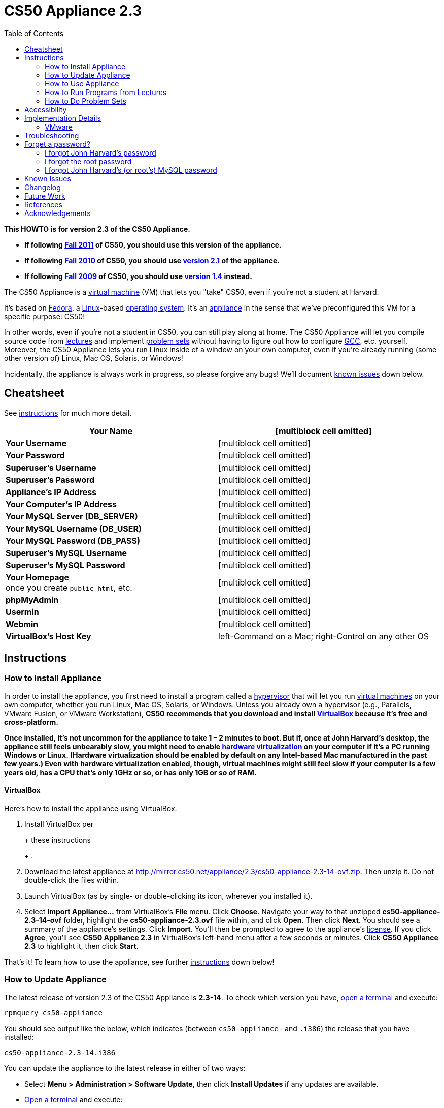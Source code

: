 = CS50 Appliance 2.3
:toc: left

*This HOWTO is for version 2.3 of the CS50 Appliance.*

* *If following https://www.cs50.net/[Fall 2011] of CS50, you should use
this version of the appliance.*
* *If following http://cs50.tv/2010/fall/[Fall 2010] of CS50, you should
use link:../2.1[version 2.1] of the appliance.*
* *If following http://cs50.tv/2009/fall/[Fall 2009] of CS50, you should
use link:../1.4[version 1.4] instead.*

The CS50 Appliance is a
http://en.wikipedia.org/wiki/Virtual_machine[virtual machine] (VM) that
lets you "take" CS50, even if you're not a student at Harvard.

It's based on
http://en.wikipedia.org/wiki/Fedora_(operating_system)[Fedora], a
http://en.wikipedia.org/wiki/Linux[Linux]-based
http://en.wikipedia.org/wiki/Operating_system[operating system]. It's an
http://en.wikipedia.org/wiki/Computer_appliance[appliance] in the sense
that we've preconfigured this VM for a specific purpose: CS50!

In other words, even if you're not a student in CS50, you can still play
along at home. The CS50 Appliance will let you compile source code from
https://www.cs50.net/lectures/[lectures] and implement
https://www.cs50.net/psets/[problem sets] without having to figure out
how to configure
http://en.wikipedia.org/wiki/GNU_Compiler_Collection[GCC], etc.
yourself. Moreover, the CS50 Appliance lets you run Linux inside of a
window on your own computer, even if you're already running (some other
version of) Linux, Mac OS, Solaris, or Windows!

Incidentally, the appliance is always work in progress, so please
forgive any bugs! We'll document link:#_known_issues[known issues] down
below.


== Cheatsheet

See link:#_instructions[instructions] for much more detail.

[cols=",",]
|=======================================================================
|*Your Name* |[multiblock cell omitted]

|*Your Username* |[multiblock cell omitted]

|*Your Password* |[multiblock cell omitted]

|*Superuser's Username* |[multiblock cell omitted]

|*Superuser's Password* |[multiblock cell omitted]

|*Appliance's IP Address* |[multiblock cell omitted]

|*Your Computer's IP Address* |[multiblock cell omitted]

|*Your MySQL Server (DB_SERVER)* |[multiblock cell omitted]

|*Your MySQL Username (DB_USER)* |[multiblock cell omitted]

|*Your MySQL Password (DB_PASS)* |[multiblock cell omitted]

|*Superuser's MySQL Username* |[multiblock cell omitted]

|*Superuser's MySQL Password* |[multiblock cell omitted]

|*Your Homepage* +
once you create `public_html`, etc. |[multiblock cell omitted]

|*phpMyAdmin* |[multiblock cell omitted]

|*Usermin* |[multiblock cell omitted]

|*Webmin* |[multiblock cell omitted]

|*VirtualBox's Host Key* |left-Command on a Mac; right-Control on any
other OS
|=======================================================================


== Instructions


=== How to Install Appliance

In order to install the appliance, you first need to install a program
called a http://en.wikipedia.org/wiki/Hypervisor[hypervisor] that will
let you run http://en.wikipedia.org/wiki/Virtual_machine[virtual
machines] on your own computer, whether you run Linux, Mac OS, Solaris,
or Windows. Unless you already own a hypervisor (e.g., Parallels, VMware
Fusion, or VMware Workstation), *CS50 recommends that you download and
install link:#_virtualbox[VirtualBox] because it's free and
cross-platform.*

*Once installed, it's not uncommon for the appliance to take 1 – 2
minutes to boot. But if, once at John Harvard's desktop, the appliance
still feels unbearably slow, you might need to enable
link:../../Hardware_Virtualization[hardware virtualization] on your computer
if it's a PC running Windows or Linux. (Hardware virtualization should
be enabled by default on any Intel-based Mac manufactured in the past
few years.) Even with hardware virtualization enabled, though, virtual
machines might still feel slow if your computer is a few years old, has
a CPU that's only 1GHz or so, or has only 1GB or so of RAM.*


==== VirtualBox

Here's how to install the appliance using VirtualBox.

1.  Install VirtualBox per
+
+
these instructions
+
+
.
2.  Download the latest appliance at
http://mirror.cs50.net/appliance/2.3/cs50-appliance-2.3-14-ovf.zip. Then
unzip it. Do not double-click the files within.
3.  Launch VirtualBox (as by single- or double-clicking its icon,
wherever you installed it).
4.  Select *Import Appliance...* from VirtualBox's *File* menu. Click
*Choose*. Navigate your way to that unzipped *cs50-appliance-2.3-14-ovf*
folder, highlight the *cs50-appliance-2.3.ovf* file within, and click
*Open*. Then click *Next*. You should see a summary of the appliance's
settings. Click *Import*. You'll then be prompted to agree to the
appliance's http://creativecommons.org/licenses/by-nc-sa/3.0/[license].
If you click *Agree*, you'll see *CS50 Appliance 2.3* in VirtualBox's
left-hand menu after a few seconds or minutes. Click *CS50 Appliance
2.3* to highlight it, then click *Start*.

That's it! To learn how to use the appliance, see further
link:#_how_to_use_appliance[instructions] down below!


=== How to Update Appliance

The latest release of version 2.3 of the CS50 Appliance is *2.3-14*. To
check which version you have, link:#_how_to_open_a_terminal[open a
terminal] and execute:

`rpmquery cs50-appliance`

You should see output like the below, which indicates (between
`cs50-appliance-` and `.i386`) the release that you have installed:

`cs50-appliance-2.3-14.i386`

You can update the appliance to the latest release in either of two
ways:

* Select *Menu > Administration > Software Update*, then click *Install
Updates* if any updates are available.
* link:#_how_to_open_a_terminal[Open a terminal] and execute:
+
---------------------------------------
sudo yum clean all ; sudo yum -y update
---------------------------------------
+
Input *crimson* if prompted for a password.

Don't worry if you see

`  Updating   : cs50-appliance-2.3-14.i386`

or similar on the screen for a minute or more; it takes a while to
restart each of the appliance's services.


=== How to Use Appliance

The first thing you should see when the appliance boots up is John
Harvard's desktop. (Oh, henceforth, you are
http://en.wikipedia.org/wiki/John_Harvard_(clergyman)[John Harvard].
Your initial password is *crimson*. And here's
http://en.wikipedia.org/wiki/File:BostonTrip-91.jpg[what you look
like].) Even though you might think of Linux as having only a
http://en.wikipedia.org/wiki/Command-line_interface[command-line
interface],
http://en.wikipedia.org/wiki/Graphical_user_interface[graphical user
interfaces] do exist. We've installed
http://en.wikipedia.org/wiki/Xfce[Xfce], one of the most popular, for
you. However, we installed as few programs as possible to keep the
appliance small. You're welcome to install additional programs via *Menu
> Administration > Add/Remove Applications*.


==== How to Change Name

As much as you might not like being called John, *do not try to change
John Harvard's name or username*. Life will be simpler as John.

With that said, if you'd _really_ like to be yourself (or someone else
altogether), you're welcome to create a new account.
link:#_how_to_open_a_terminal[Open a terminal] and execute

`sudo adduser --comment "Jane Harvard" --gid students --groups wheel janeh` +
`echo crimson | sudo passwd --stdin janeh` +
`echo -e "crimson\ncrimson" | sudo smbpasswd -a -s janeh`

where `Jane Harvard` is your desired name, `crimson` is your desired
password, and `janeh` is your desired username. Be sure not to overlook
the `\n` in the second command.

If you'd also like to start logging into the appliance automatically
under your new identity (instead of John Harvard's), execute

`sudo nano /etc/gdm/custom.conf`

and change `jharvard` to your own username. Then hit *ctrl-x*, then *y*,
then *Enter* to save and quit.


==== How to Change Password

You can change your password in any of these ways:

* Select *Menu > Preferences > Password* and follow the on-screen
prompts.
* Log into Usermin at http://192.168.56.50:20000/, select *Login >
Change Password* at top-left, and follow the on-screen instructions.
* link:#_how_to_open_a_terminal[Open a terminal] and execute: +
+
------
passwd
------

With that said, allow us to suggest that you not change John Harvard's
password if your own computer is already password-protected. (Life will
be simpler with *crimson*.) The appliance has been configured in such a
way that only someone with access to your computer (e.g., you) can
access the appliance. Even though the appliance can connect to the
Internet, the Internet cannot connect to the appliance.


==== How to Change Language

*This feature may require Internet access.*

If English is not your native language, you may want to change the
appliance's default language. Some things will remain in English, but
you might find yourself more at home nonetheless. Select *Menu >
Administration > Language*, inputting your password if prompted. Select
your preferred language from the list that appears, then click *OK*. If
prompted, click *Import key*. You may need to wait for a bit as the
language is installed. Then link:#_how_to_restart_appliance[restart the
appliance] and log back in.


==== How to Change Keyboard Layout

If you have a non-U.S. (or non-standard) keyboard, you may want (or
need!) to change your keyboard's layout. Select *Menu > Administration >
Keyboard*. (To be clear, select *Administration*, not *Preferences*.)
Select your preferred keyboard, then click *OK*.


==== How to Change Time Zone

If you don't live in Cambridge, Massachusetts, USA, you may want to
change the appliance's timezone. Select *Menu > Administration > Date &
Time*. Click the *Time Zone* tab, select the nearest city in your time
zone, then click *OK*, leaving *System clock uses UTC* checked.


[[how_to_open_a_terminal]]
==== How to Open a Terminal

You can open a terminal in any of these ways:

* Select *Menu > Programming > Terminal* or *Menu > Accessories >
Terminal*. You'll find yourself in your home directory (`~`).
* Click Terminal's icon (a black square) in the appliance's bottom-left
corner. You'll find yourself in your home directory (`~`).
* Right-click anywhere on your desktop and select *Open Terminal Here*.
You'll find yourself in `~/Desktop/`.
* Select *Menu > Programming > gedit* or *Menu > Accessories > gedit*.
You'll find yourself in your home directory (`~`) in gedit's bottom
panel.

No matter the approach you take, it's in the terminal window that you'll
be able to type commands like *cd*, `gcc`, `ls`, etc.


==== How to SSH to Appliance

If you'd like to SSH to the appliance from your own computer (as with
Terminal on Mac OS or with PuTTY on Windows), you can SSH from your
computer to *192.168.56.50*, which is the appliance's static IP address.
(The appliance actually has another IP address, obtained via DHCP, but
it uses that IP to access the Internet.)

If you'd instead like to SSH _from_ the appliance _to_ your computer
(assuming your computer is running an SSH server), you can SSH from the
appliance to *192.168.56.1*, which is the static IP address that
VirtualBox has secretly assigned to your computer.

*Note that, for security's sake, you can SSH to the appliance as
`jharvard` but not as `root`.*


==== How to Release Keyboard and Mouse

Once you click inside of the appliance, it "captures" your keyboard's
keystrokes and your mouse's movements (unless you've installed
link:#_how_to_install_guest_additions[guest additions] and haven't
selected *Machine > Disable Mouse Integration*. To release your keyboard
and mouse from the appliance's clutches, hit VirtualBox's "host key": on
a Mac, VirtualBox's host key is your keyboard's left-Command key; on any
other OS, VirtualBox's host key is your keyboard's right-Control key.
Once you hit that key, should be able to move your mouse anywhere on
your screen.


==== How to Change Host Key

VirtualBox's "host key" allows you to release your keyboard and mouse
from the appliance if they've been "captured," which happens when you
click somewhere inside of the appliance's window (unless you have
link:#_how_to_install_guest_additions[guest additions] installed).

On a Mac, VirtualBox's host key is your keyboard's left-Command key; to
change it, select *VirtualBox > Preferences... > Input*. On any other
OS, VirtualBox's host key is your keyboard's right-Control key; to
change it, select *File > Preferences > Input*. In either case, be sure
that VirtualBox's main window (where you can select the CS50 Appliance
from a list) is in the foreground, not the appliance's own window, else
the *Preferences...* and/or *File* menu might not appear.


==== How to Install Guest Additions

*These instructions assume that you're using VirtualBox as your
hypervisor. For VMware Fusion and VMware Workstation, you'll instead
want to install "VMware Tools."*

"Guest Additions" are device drivers and system applications that come
with VirtualBox that can improve the performance and usability of the
CS50 Appliance. Those additions allow you to
link:#_how_to_change_resolution[change the appliance's resolution],
link:#_how_to_enter.2fexit_fullscreen_mode[enter/exit fullscreen mode],
link:#_how_to_enter/exit_seamless_mode[enter/exit seamless mode], and
link:#_how_to_transfer_files_between_appliance_and_your_computer[share
folders] between the appliance and your own computer. They may also
eliminate the need to link:#_how_to_release_keyboard_and_mouse[release
your keyboard and mouse] via VirtualBox's "host key."

To install them, select *Install Guest Additions...* from VirtualBox's
*Devices* menu while the appliance is running. (This menu is outside of
the appliance, not inside of it. You may need to
link:#_how_to_release_keyboard_and_mouse[release your keyboard and mouse]
first.) An icon of a CD may then appear on your desktop, but no need to
double-click it. Instead, link:#_how_to_open_a_terminal[open a terminal]
and execute the commands below. Input your password if prompted. (For
security, you will not see your password as you type it.)

`sudo mount /dev/sr0 /media/` +
`sudo /media/VBoxLinuxAdditions.run`

Once the software has been installed, execute the command below:

`sudo umount /media/`

Then select *CD/DVD Devices > Remove disk from virtual drive* from
VirtualBox's *Devices* menu. (This menu is outside of the appliance, not
inside of it. You may need to
link:#_how_to_release_keyboard_and_mouse[release your keyboard and mouse]
first.) Then link:#_how_to_restart_appliance[restart the appliance] and
log back in.


==== How to Change Resolution

By default, the appliance's resolution for John Harvard is 800x600 (so
that his desktop fits on most any computer's screen). To lower the
resolution to 640x480 or increase the resolution to 1024x768, select
*Menu > Preferences > Display*, select a new value to the right of
*Resolution*, then click *Close*.

To increase the appliance's resolution beyond 1024x768 and to enable
auto-resize (whereby dragging VirtualBox's bottom-left corner will alter
the appliance's resolution), you'll need to install
link:#_how_to_install_guest_additions[install guest additions], if you
haven't already.


==== How to Change Volume

1.  Select *Menu > Sound & Video > Mixer*.
2.  Select *Playback: Internal Audio Analog Stereo (PulseAudio Mixer)*
next to *Sound card*.
3.  Click '''Select Controls...".
4.  Check *Master* then click *Close*.
5.  Drag the sliders upward to increase the audio's volume.
6.  Click *Quit*.
7.  Visit http://webhamster.com/ in Firefox to test!


==== How to Enter/Exit Fullscreen Mode

For fullscreen mode to work, you'll first need to
link:#_how_to_install_guest_additions[install guest additions] if you
haven't already.

Thereafter, you can enter fullscreen mode in either of these ways:

* Select *Switch to Fullscreen* from VirtualBox's *Machine* menu while
the appliance is running. (This menu is outside of the appliance, not
inside of it.)
* Hit VirtualBox's "host key" and F together. (On a Mac, VirtualBox's
host key is your keyboard's left-Command key; on any other OS,
VirtualBox's host key is your keyboard's right-Control key.)

You can exit fullscreen mode in either of these ways:

* Move your cursor to the middle of the bottom of your screen, at which
point a menu should appear. Click the second icon from the right (which
resembles two squares).
* Hit VirtualBox's "host key" and F together. (On a Mac, VirtualBox's
host key is your keyboard's left-Command key; on any other OS,
VirtualBox's host key is your keyboard's right-Control key.)


==== How to Enter/Exit Seamless Mode

Seamless mode lets you "extract" windows (e.g., a Terminal window) from
the CS50 Appliance and position them right alongside your computer's own
windows; in seamless mode, the appliance's windows are no longer
confined to the appliance's own rectangular window.

For seamless mode to work, you'll first need to
link:#_how_to_install_guest_additions[install guest additions] if you
haven't already.

Thereafter, you can enter seamless mode in either of these ways:

* Select *Switch to Seamless Mode* from VirtualBox's *Machine* menu
while the appliance is running. (This menu is outside of the appliance,
not inside of it.)
* Hit VirtualBox's "host key" and L together. (On a Mac, VirtualBox's
host key is your keyboard's left-Command key; on any other OS,
VirtualBox's host key is your keyboard's right-Control key.)

You can exit seamless mode by hitting VirtualBox's "host key" and L
together. (On a Mac, VirtualBox's host key is your keyboard's
left-Command key; on any other OS, VirtualBox's host key is your
keyboard's right-Control key.)


==== How to Use phpMyAdmin

You can access phpMyAdmin in either of these ways:

* Visit http://localhost/phpMyAdmin/ or http://192.168.56.50/phpMyAdmin/
using Firefox within the appliance.
* Visit http://192.168.56.50/phpMyAdmin/ using your own computer's
browser.

No matter the approach you take, log in as *jharvard* (or, if necessary,
*root*) with a password of *crimson* if prompted.


==== How to Restore Snapshots

Every 10 minutes, the appliance take "snapshots" of source code in
`/home` just in case you accidentally delete something. (You can also
mitigate accidental deletions by
link:#_how_to_synchronize_files_with_dropbox[synchronizing with
Dropbox].)

Suppose that you just deleted `~/pset1/hello.c`. Odds are you'll find it
in the `minutely.0` or `minutely.1` snapshot, depending on the current
time, in which case you can recover it with

`cp /.snapshots/minutely.0/home/jharvard/pset1/hello.c ~/pset1`

or with

`cp /.snapshots/minutely.1/home/jharvard/pset1/hello.c ~/pset1`

in a link:#_how_to_open_a_terminal[terminal]. If you need to recover an
earlier version, you can go further back in time via `minutely.2`,
`minutely.3`, or `minutely.4`. If you'd instead like to go back an hour
or so, you can start with `hourly.0`, followed by `hourly.1`,
`hourly.2`, and so on. Below are all of the intervals you can try.
Realize that the times only estimates, since the intervals' definitions
depend on the current time.

[cols=",",]
|====================================================
|`minutely.0` |10 minutes ago
|`minutely.1` |20 minutes ago
|`minutely.2` |30 minutes ago
|`minutely.3` |40 minutes ago
|`minutely.4` |50 minutes ago
|`hourly.0` |1 hour ago
|`hourly.1` |2 hours ago
|... |...
|`hourly.22` |23 hours ago
|`daily.0` |yesterday
|`daily.1` |2 days ago
|... |...
|`daily.5` |6 days ago
|`weekly.0` |1 week ago
|`weekly.1` |2 weeks ago
|... |...
|`weekly.51` |51 weeks ago
|====================================================

To see which intervals are actually available to you, execute:

`ls /.snapshots/`


==== How to Synchronize Files with Dropbox

*This feature requires Internet access.*

To make it easier to back up files within the appliance automatically as
well as share them with your own computer(s), you can synchronize a
directory in John Harvard's account with
http://www.dropbox.com/features[Dropbox]. *If officially enrolled in a
course at Harvard, just take care to respect the course's policies on
academic honesty.*

Here's how to configure the appliance for Dropbox.

1.  link:#_how_to_open_a_terminal[Open a terminal].
2.  Execute:
+
----------------
dropbox start -i
----------------
3.  You should be prompted to "download the proprietary daemon" (i.e.,
software); click *OK*. The software should proceed to download and
unpack.
4.  You should then be prompted to set up Dropbox.
* If you don't already have a Dropbox account, leave *I don't have a
Dropbox account* checked, then click *Next*. Create your Dropbox as
prompted.
* If you already have an Dropbox account, check *I already have a
Dropbox account*, then click *OK*. Log in as prompted.
5.  If prompted to upgrade your Dropbox, simply leave *2 GB* checked
(which is free) then click *Next*, unless you want to upgrade to a paid
account.
6.  If prompted to *Choose setup type*, leave *Typical* checked, then
click *Install*.
7.  If prompted to take a 5-step tour, click *Skip Tour*; its
screenshots won't match what you'll see in the appliance.
8.  When informed *That's it!*, uncheck *Open my Dropbox folder now*,
then click *Finish*.
9.  If prompted for your admin password, input *crimson* (unless you
changed your root password to something else). *Don't worry if you then
see an error about "wrong password."*

If you then execute

`dropbox status`

you should see:

`Idle`

If you then execute

`cd ~/Dropbox/` +
`ls`

you should your dropbox's files. If you just created an account, among
them will be *Getting Started.pdf*, *Photos*, and *Public*. You can
browse those same files (and any others you create) at
https://www.dropbox.com/login. You can even undelete files.

*Only those files and folders that you save in `~/Dropbox/` will be
synchronized with your Dropbox account.*


==== How to Transfer Files between Appliance and Your Computer

If you'd like to
http://en.wikipedia.org/wiki/SSH_file_transfer_protocol[SFTP] to the
appliance from your own computer (as with
http://cyberduck.ch/[Cyberduck] on Mac OS or with
http://winscp.net/eng/download.php[WinSCP] on Windows), you can SFTP
from your computer to *192.168.56.50*, which is the appliance's static
IP address. (The appliance actually has a second IP address, obtained
via DHCP, but it uses that IP to access the Internet.)

Alternatively, you can "mount" John Harvard's home directory (via a
protocol called http://en.wikipedia.org/wiki/Server_Message_Block[SMB],
otherwise known as http://en.wikipedia.org/wiki/CIFS[CIFS]) in a window
on your own desktop, to and from which you can drag and drop files.
Here's how, whether you run Linux, Mac OS, or Windows.


Windows
+++++++

1.  Open any folder on your hard drive.
2.  Click the address bar atop the folder's window and input
*\\192.168.56.50\jharvard*, then click *Enter*.
3.  If prompted for your name and password:
a.  Input *jharvard* for *User name*.
b.  Input *crimson* for *Password*.
c.  Check *Remember my credentials* if you'd like.
d.  Click *Connect*.

John Harvard's home directory should then open in a new window.


Mac OS
++++++

1.  Select *Connect to Server...* from the Finder's *Go* menu.
2.  Under *Server Address:*, input *smb://192.168.56.50*. (Click the *+*
icon if you'd like to add the appliance to your *Favorite Servers*.)
Then click *Connect*.
3.  If prompted for your name and password:
a.  Select *Registered User*.
b.  Input *jharvard* for *Name*.
c.  Input *crimson* for *Password*.
d.  Click *Connect*.

John Harvard's home directory should then open in a new window.


Linux
+++++


GNOME

1.  Select *Connect to Server...* from the *Places* menu.
2.  Input *192.168.56.50* for *Server*.
3.  Select *Windows share* for *Type*.
4.  Input *jharvard* for *Share*.
5.  Input */* for *Folder*.
6.  Input *CS50* for *Domain name*.
7.  Input *jharvard* for *User name*.
8.  Input *crimson* for *Password*.
9.  Check *Remember this password* if you'd like.
10. Click *Connect*.

John Harvard's home directory should then open in a new window.


KDE

1.  Open Dolphin (as via *Computer > Network*).
2.  Select *Network*.
3.  Click *Add Network Folder*.
4.  Select *Microsoft® Windows® network drive*, then click *Next*.
5.  Input *appliance* for *Name*.
6.  Input *192.168.56.50* for *Server*.
7.  Input *jharvard* for *Folder*.
8.  Check *Create an icon for this remote folder* if you'd like.
9.  Click *Finish*.
10. Input *jharvard* for *Username*.
11. Input *crimson* for *Password*.
12. Check *Remember password* if you'd like.
13. Click *OK*.

John Harvard's home directory should then open in a new window.


Xfce

1.  Install `gvfs-smb` as `root` (as via `sudo`) if not installed
already, as with
+
-----------------------
yum -y install gvfs-smb
-----------------------
+
if running CentOS, Fedora, or RedHat or with
+
-----------------------------
apt-get install gvfs-backends
-----------------------------
+
if running Debian or Ubuntu.
2.  Launch Thunar (as via *Applications Menu > System > Thunar File
Manager*).
3.  Select *Open Location...* from the *Go* menu.
4.  Input *smb://192.168.56.50/jharvard/* for *Location* then click
*Open*.
5.  Input *jharvard* for *Username*.
6.  Input *CS50* for *Domain*.
7.  Input *crimson* for *Password*.
8.  Check *Remember forever* if you'd like.
9.  Click *Connect*.


==== How to Access Appliance from Another Computer

By default, you can access the appliance from your own computer via the
appliance's static IP address, which is *192.168.56.50*, because
VirtualBox assigns your own computer a static IP address of
*192.168.56.1*, which is on the same "subnet." Those IP addresses only
exist within VirtualBox, though, so, by default, it's _not_ possible to
access the appliance from other computers on your LAN (i.e., home
network).

However, the appliance also comes with a "bridged" network interface
(`eth2`) that you can activate manually. So long as your LAN supports
http://en.wikipedia.org/wiki/Dynamic_Host_Configuration_Protocol[DHCP]
(which most home networks do), that interface will acquire an IP address
on your LAN, at which point you can access the appliance via HTTP or SSH
via _that_ IP from any computer on your LAN.

However, for security's sake, you will not be able (from any computer
besides your own, on which the appliance is running) to:

* access phpMyAdmin, at http://192.168.56.50/phpMyAdmin/
* access Usermin, at http://192.168.56.50:20000/
* access Webmin, at http://192.168.56.50:10000/
* link:#_how_to_transfer_files_between_appliance_and_your_computer[mount
John Harvard's home directory] in a window on your desktop

You will be able to:

* access John Harvard's homepage at http://192.168.56.50/~jharvard/
* SSH to the appliance at 192.168.56.50

Unfortunately, odds are `eth2` will not work on Harvard's campus because
of Harvard's firewall.

*Before activating `eth2`, you should first
link:#_how_to_change_password[change John Harvard's password] to
something only you know for security's sake.*

To enable `eth2` temporarily, link:#_how_to_open_a_terminal[open a
terminal] and execute:

`sudo ifup eth2`

If your LAN indeed supports DHCP, you should see:

`Determining IP information for eth2... done.`

To find out which IP address was assigned by your LAN to the appliance,
execute

`ifconfig eth2`

and look to the right of *inet addr* (not *inet6 addr*). That's the
address via which you can accessible the appliance from another computer
on your LAN. Odds are it will start with *192.168.0* or *192.168.1* or
*10.0.1*, though other prefixes are possible.

If you would like to enable `eth2` permanently:

1.  Select *Menu > Administration > Network*.
2.  Highlight *eth2* in the window that appears, then click *Edit*.
3.  Check *Activate device when computer starts*, then click *OK*.
4.  Select *File > Save*, then click *OK*.
5.  Select *File > Quit*.
6.  link:#_how_to_restart_appliance[Restart the appliance].

Just realize that each time the appliance starts, it may be assigned a
different IP address on your LAN via DCHP, so you might need to re-run

`ifconfig eth2`

each time to find out the current address. If your home router supports
"DHCP reservations," know that you can find out the MAC (i.e., Ethernet)
address of `eth2` by running

`ifconfig eth2`

as well. Look to the right of *HWaddr* for the address. Alternatively,
if you think it's safe to assign the appliance a static IP address on
your LAN without your home router even knowing, select *Menu >
Administration > Network*, highlight *eth2* in the window that appears,
click *Edit*, select *Statically set IP addresses*, and configure the
interface as you see fit.


==== How to Take a Screenshot

It's sometimes helpful to take a screenshot of the appliance so that you
can remember or share something you see on your screen. *If officially
enrolled in a course at Harvard, just take care to respect the course's
policies on academic honesty.*

To take a screenshot inside of the appliance:

1.  Select *Menu > Accessories > Screenshot*.
2.  Check a *Region to capture*.
3.  Leave *Capture the mouse pointer* checked unless you'd like to hide
it.
4.  Leave *Delay before capturing* at *1*, unless you need more time.
5.  Click *OK*.
6.  You should then be prompted to decide on an *Action*. Leave *Save*
checked and then click *OK* if you'd like to save the screenshot as a
file; decide on a destination as prompted. You can then share that
screenshot with someone if necessary, as by opening Gmail in Firefox and
sending it as an attachment.

You can also link:#_how_to_share_control_of_your_screen[share control of
your screen] if you need someone else to see more than a screenshot.


==== How to Share Control of Your Screen

*This feature requires Internet access.*

So that you can help (and be helped by!) fellow learners on the
Internet, the appliance comes with
http://www.teamviewer.com/[TeamViewer], which lets you share (control
of) your screen with someone else (a "partner") on the Internet (and
vice versa). *If officially enrolled in a course at Harvard, just take
care to respect the course's policies on academic honesty.*

To share your screen with some else:

1.  Select *Menu > Share Screen*. A window should appear.
2.  Tell your partner the *ID* and *Password* that you see. Once your
partner inputs those values, your screen should be shared. Though if
your own computer has a firewall, you might first be prompted to "allow
incoming connections" or the like.

To see someone else's screen:

1.  Ask your partner for an *ID* and *Password*.
2.  Select *Menu > Share Screen*. A window should appear.
3.  Input the *ID* into that window, then click *Connect to partner*.
4.  When prompted, input the *Password*, at which point you should see
your partner's screen.

If you would like to connect to someone else's appliance from your own
computer (rather than from your own appliance) or from a mobile device,
you can download TeamViewer for free for Android, iOS, Linux, Mac OS, or
Windows from http://www.teamviewer.com/en/download.aspx.


==== How to Disable Automatic Login

By default, the appliance logs you in as John Harvard. To disable
automatic login, link:#_how_to_open_a_terminal[open a terminal] and
execute:

`sudo rm -f /etc/gdm/custom.conf`

Then link:#_how_to_restart_appliance[restart the appliance]. You should
now see a login prompt instead of John Harvard's desktop.


==== How to Log Out of Appliance

To log out of the appliance, click
image:Exit.png[Exit.png,title="image"] in the appliance's bottom-right
corner, then click *Log Out*.


==== How to Restart Appliance

You can restart the appliance in either of these ways:

* Click image:Exit.png[Exit.png,title="image"] in the appliance's
bottom-right corner, then click *Restart*.
* link:#_how_to_open_a_terminal[Open a terminal] and execute the below,
inputting your password if prompted:
+
------------
sudo restart
------------


==== How to Shut Down Appliance

You can shut down the appliance in either of these ways:

* Click image:Exit.png[Exit.png,title="image"] in the appliance's
bottom-right corner, then click *Shut Down*.
* link:#_how_to_open_a_terminal[Open a terminal] and execute the below,
inputting your password if prompted:
+
-------------
sudo shutdown
-------------


==== How to Configure Appliance for a Proxy Server

If your own computer sits behind an HTTP proxy server, you might need to
configure the appliance to route HTTP traffic through that proxy as
well. Here's how.

1.  link:#_how_to_open_a_terminal[Open a terminal] and execute the below,
inputting your password if prompted:
+
---------------------------------
sudo nano /etc/profile.d/proxy.sh
---------------------------------
2.  Add the following line to that (otherwise empty) file, where
`example.com` is the address of your proxy server and `80` is its port
number:
+
----------------------------------------
export http_proxy=http://example.com:80/
----------------------------------------
3.  Save and quit Nano by hitting *ctrl-X*, then *y*, then *Enter*.
4.  Execute:
+
--------------------------------------
sudo chmod 644 /etc/profile.d/proxy.sh
--------------------------------------
5.  link:#_how_to_restart_appliance[Restart the appliance].


=== How to Run Programs from Lectures

See link:Fall_2011#Lectures[Fall 2011's HOWTO].


=== How to Do Problem Sets

See link:Fall_2011#Problem_Sets[Fall 2011's HOWTO].


== Accessibility

The CS50 Appliance comes pre-configured with
http://live.gnome.org/Orca[Orca], a screen reader. To enable Orca,
select *Menu > Accessories > Orca*.

Note that Orca does work with:

* Eclipse
* Firefox
* gedit (but not its built-in terminal window)
* Xfce's menu (in the appliance's bottom-left corner)
* Xfce's panel (along the bottom of the appliance's screen)

But Orca does not work with:

* gedit's built-in terminal window
* Terminal
* Thunar, the appliance's file manager (via which you can open the
*Home* and *File System* icons on the appliance's desktop)

However, if you have a screen reader installed on your own computer, you
needn't rely on Orca alone. Instead, you can leverage your own screen
reader for navigation by link:#_how_to_ssh_to_appliance[SSHing to the
appliance] from your computer and by
link:#_how_to_transfer_files_between_appliance_and_your_computer[mounting
John Harvard's home directory] on your own computer.

*If you have suggestions on how to improve the appliance's
accessibility, please let sysadmins@cs50.net know!*


== Implementation Details

Below are details on how we implemented the CS50 Appliance in case
you're curious or would like to reproduce these steps yourself. *You do
NOT need to follow these directions to if you simply want to use the
CS50 Appliance:* you only need to follow link:#_instructions[the
instructions above].

We built the appliance using a combination of
http://fedoraproject.org/wiki/Anaconda/Kickstart[Kickstart] and
http://fedoraproject.org/wiki/How_to_create_an_RPM_package[rpmbuild]. It
took us a while to figure everything out, but now that we (and you) know
what we're doing, it only takes about 20 minutes to build the appliance
(and most of that time is spent waiting for Kickstart to run).

The CS50 Appliance's kickstart file can be found at
http://mirror.cs50.net/appliance/2.3/cs50-appliance-2.3.ks. And the CS50
Appliance's spec file can be found at
http://mirror.cs50.net/appliance/2.3/cs50-appliance-2.3.spec.

The directions below assume familiarity with
http://en.wikipedia.org/wiki/Fedora_(operating_system)[Fedora] and
installation thereof as well as with
http://en.wikipedia.org/wiki/VirtualBox[VirtualBox]. If you have
questions, you may want to join CS50's Google Group at
http://cs50.tv/2010/fall/#l=psets&r=group[cs50.tv].

1.  Download and install (on any OS) the latest version of VirtualBox
from http://www.virtualbox.org/wiki/Downloads.
2.  Download an ISO of the 32-bit Fedora 15 DVD from
http://download.fedoraproject.org/pub/fedora/linux/releases/15/Fedora/i386/iso/Fedora-15-i386-DVD.iso
(which is linked at
http://fedoraproject.org/en/get-fedora-options#formats).
3.  Launch VirtualBox and click *New*.
4.  On the screen entitled *Welcome to the New Virtual Machine Wizard!*,
click *Continue*.
5.  On the screen entitled *VM Name and OS Type*, input a value below
*Name* (e.g., *CS50 Appliance*), select *Linux* next to *Operating
System*, select *Fedora* (not *Fedora (64 bit)*) next to *Version*, then
click *Continue*.
6.  On the screen entitled *Memory*, input *768* MB, if not already
present, then click *Continue*.
7.  On the screen entitled *Virtual Hard Disk*, check *Start-up Disk*
(if not checked already), select *Create new hard disk* (if not selected
already), then click *Continue*.
8.  On the screen entitled *Welcome to the Create New Virtual Disk
Wizard!*, select *VDI (VirtualBox Disk Image)* (if not selected
already), then click *Continue*.
9.  On the screen entitled *Virtual disk storage details*, select
*Dynamically allocated* (if not selected already), then click
*Continue*.
10. On the screen entitled *Virtual disk file location and size*, leave
the value under *Location* unchanged (assuming it's identical to the
name you inputted earlier), input *32.0 GB* under *Size*, then click
*Continue*.
11. On the screen entitled *Summary*, click *Create*.
12. On the screen also entitled *Summary*, click *Create*.
13. In VirtualBox's lefthand list of VMs, single-click the VM you just
created to highlight it, then click *Settings*.
14. Click *Network*.
15. Under *Adapter 1*, ensure that *Enable Network Adapter* is checked,
that *NAT* is selected next to *Attached to*, and that (under
*Advanced*), *PCnet-PCI II (Am79C970A)* is selected next to *Adapter
Type*.
16. Click *Adapter 2*. Check *Enable Network Adapter* and select
*Host-only Adapter* next to *Attached to*. Ensure that (under
*Advanced*) *PCnet-PCI II (Am79C970A)* is selected next to *Adapter
Type*.
17. Click *Adapter 3*. Check *Enable Network Adapter* and select
*Bridged Adapter* next to *Attached to*. Ensure that (under *Advanced*)
*PCnet-PCI II (Am79C970A)* is selected next to *Adapter Type*.
18. Click *OK*.
19. In VirtualBox's lefthand list of VMs, single-click the VM to
highlight it, if not highlighted already, then click *Start*.
20. On the screen entitled *Welcome to the First Run Wizard!*, click
*Continue*.
21. On the screen entitled *Select Installation Media*, click the folder
icon under *Media Source*, navigate your way to the ISO you downloaded
earlier (i.e., *Fedora-15-i386-DVD.iso*), click it once to highlight it,
then click *OK*. You should then see *Fedora-15-i386-DVD.iso* under
*Media Source*. Click *Continue*.
22. On the screen entitled *Summary*, click *Done*.
23. Immediately click inside of the VM's window (so that your cursor
disappears). As soon as you see the screen entitled *Welcome to Fedora
15!*, hit *Esc*. You should then see a *boot:* prompt.
24. At the *boot:* prompt, type
+
--------------------------------------------------------------------------------------------------------------------------
linux biosdevname=0 ks=http://mirror.cs50.net/appliance/2.3/cs50-appliance-2.3.ks ksdevice=eth0 selinux=0
--------------------------------------------------------------------------------------------------------------------------
+
then hit *Enter*. Kickstart will proceed to install Fedora 15 and CS50's
own RPMs. Some number of minutes later (depending on the speed of your
computer and Internet connection), the VM will power itself off.
25. In VirtualBox's lefthand list of VMs, click the VM to highlight it,
if not highlighted already, then click *Settings*.
26. Click *Storage*.
27. Under *IDE Controller*, single-click *Fedora-15-i386-DVD.iso* to
highlight it. Then click the CD icon to the right of *CD/DVD Drive* and
select *Remove disk from virtual drive*. Then click *OK*.
28. In VirtualBox's lefthand list of VMs, single-click the VM to
highlight it, if not highlighted already, then select *Export
Appliance...* from VirtualBox's *Devices* menu.
29. On the screen entitled *Welcome to the Appliance Export Wizard!*,
single-click the VM once to highlight it, if not highlighted already,
then click *Continue*.
30. On the screen entitled *Appliance Export Settings*, click
*Choose...* and navigate your way to a folder in which you'd like to
save the exported appliance. Select *Open Virtualization Format (*.ovf)*
next to *Files of type*, then input a filename (that ends in *.ovf*) for
the appliance next to *Save As* (e.g., *cs50-appliance-2.3.ovf*). Then
click *Save*.
31. Back on the screen entitled *Appliance Export Settings*, leave
*Write legacy OVF 0.9* and *Write Manifest file* unchecked, then click
*Continue*.
32. On the next screen also entitled *Appliance Export Settings*, input
values for *Name*, *Product*, *Product-URL*, *Vendor*, *Vendor-URL*,
*Version*, *Description*, and *License*. Then click *Done*. An
inaccurate number of seconds later, you should find two files in the
folder you created: *cs50-appliance-2.3.ovf* (which contain's the VM's
configuration) and *cs50-appliance-2.3.disk1.vmdk* (which is the VM's
hard disk).
33. Open *cs50-appliance-2.3.ovf* with a text editor and delete:
* the *vbox:uuid* attribute in the *Disk* element's tag;
* the entire *Item* element for *ideController1* (i.e., everything
between that IDE Controller's ** and ** tags);
* the entire *vbox:Machine* element (i.e., everything between ** and
**).
34. Add elements like the below as children of (i.e., inside)
*VirtualSystem*:

----------------------------------------------------------------------
<ProductSection>
  <Info>Meta-information about the installed software</Info>
  <Product>CS50 Appliance 2.3</Product>
  <Vendor>CS50</Vendor>
  <Version>2.3</Version>
  <ProductUrl>https://manual.cs50.net/CS50_Appliance_2.3</ProductUrl>
  <VendorUrl>http://cs50.tv/</VendorUrl>
</ProductSection>
<EulaSection>
  <Info>License agreement for the virtual system</Info>
  <License>http://creativecommons.org/licenses/by-nc-sa/3.0/</License>
</EulaSection>
----------------------------------------------------------------------

1.  Create a folder called *cs50-appliance-2.3-14-ovf* and then move
*cs50-appliance-2.3.ovf* and *cs50-appliance-2.3-disk1.vmdk* into that
folder.
2.  Create a ZIP of that folder called *cs50-appliance-2.3-14-ovf.zip*,
as with:
+
-------------------------------------------------------------------------
zip -r -n .vmdk  cs50-appliance-2.3-14-ovf.zip cs50-appliance-2.3-14-ovf/
-------------------------------------------------------------------------
+
This use of `-n` tells `zip` not to compress
`cs50-appliance-2.3-disk1.vmdk` (since it's already compressed).
3.  Distribute `cs50-appliance-2.3-14-ovf.zip`!


=== VMware

VirtualBox exports VMDK files in a "streamOptimized" (i.e., compressed)
format that VMware's products do not support. However, it's possible to
convert `cs50-appliance-2.3-disk1.vmdk` to a "monolithicSparse" format
that VMware's products do understand, as with:

`mkdir cs50-appliance-2.3-vmx ` +
`vmware-vdiskmanager -r /path/to/cs50-appliance-2.3-14-ovf/cs50-appliance-2.3-disk1.vmdk -t 0 cs50-appliance-2.3-14-vmx/cs50-appliance-2.3-disk1.vmdk`

`vmware-vdiskmanager` comes with VMware Fusion (in
`/Application/VMware Fusion.app/Contents/Library/`) and VMware
Workstation (in `C:\Program Files\VMware\VMware Workstation` or
`C:\Program Files (x86)\VMware\VMware Workstation\`).

You'll then want to create a text file called `cs50-appliance-2.3.vmx`
in `cs50-appliance-2.3-14-vmx/` with these contents:

---------------------------------------------------------------------------
#!/usr/bin/vmware
config.version = "8"
displayName = "CS50 Appliance 2.3"
ethernet0.connectionType = "nat"
ethernet0.present = "TRUE"
ethernet1.connectionType = "hostonly"
ethernet1.present = "TRUE"
ethernet2.connectionType = "bridged"
ethernet2.present = "TRUE"
floppy0.present = "FALSE"
guestinfo.vmware.product.class = "virtual machine"
guestinfo.vmware.product.long = "CS50 Appliance 2.3"
guestinfo.vmware.product.url = "https://manual.cs50.net/CS50_Appliance_2.3"
guestOS = "fedora"
ide1:0.autodetect = "TRUE"
ide1:0.deviceType = "cdrom-raw"
ide1:0.fileName = "auto detect"
ide1:0.present = "TRUE"
ide1:0.startConnected = "TRUE"
memsize = "768"
powerType.powerOff = "soft"
powerType.powerOn = "soft"
powerType.reset = "soft"
powerType.suspend = "soft"
priority.grabbed = "normal"
priority.ungrabbed = "normal"
scsi0:0.deviceType = "disk"
scsi0:0.fileName = "cs50-appliance-2.3-disk1.vmdk"
scsi0:0.mode = "persistent"
scsi0:0.present = "TRUE"
scsi0:0.startConnected = "TRUE"
scsi0:0.writeThrough = "TRUE"
scsi0.present = "TRUE"
scsi0.virtualDev = "lsilogic"
sound.present = "TRUE"
sound.virtualdev = "sb16"
tools.syncTime = "TRUE"
tools.upgrade.policy = "upgradeAtPowerCycle"
usb.generic.autoconnect = "TRUE"
usb.present = "TRUE"
virtualHW.version = "7"
---------------------------------------------------------------------------

You can then create a ZIP of that folder called
*cs50-appliance-2.3-vmx.zip*, as with:

`zip -r cs50-appliance-2.3-14-vmx.zip cs50-appliance-2.3-14-vmx/`

Note the absence of `-n` this time, as the VMware-compatible VMDK is not
itself compressed and thus should be by `zip`.

You can then distribute `cs50-appliance-2.3-vmx.zip` as well!


== Troubleshooting

If having trouble with VirtualBox or the CS50 Appliance, see VirtualBox
and FAQs.


== Forget a password?


=== I forgot John Harvard's password

John Harvard's password is *crimson* by default. But if you changed it
to something you do not remember, you can change it to something you
know as follows:

1.  link:#_how_to_log_out_of_appliance[Log out] of the appliance if
already logged in.
2.  Log in as *root* with password *crimson* (unless you changed the
superuser's password too).
3.  link:#_how_to_open_a_terminal[Open a terminal], execute
+
---------------
passwd jharvard
---------------
+
and input a new password for John Harvard (e.g., *crimson*) twice as
prompted.
4.  link:#_how_to_log_out_of_appliance[Log out] of the appliance.

You should then be able to log in as John Harvard again.


=== I forgot the root password

The superuser's password is *crimson* by default. But if you changed it
to something you do not remember, you can change it to something you
know as follows:

1.  link:#_how_to_shut_down_appliance[Shut down the appliance] if it's
already running.
2.  link:#_how_to_start_appliance[Start the appliance], immediately click
once inside of its window (so that your cursor disappears), and
immediately hold *Shift*. Within a few seconds, you should see a *GNU
GRUB* screen with *Generic* highlighted in white. If not, start over and
try again.
3.  Hit *e*, and you should see a screen with at least three options:
*root*, *kernel*, and *initrd*. Highlight *kernel* and hit *e* again.
You should then see a line of text that ends with `quiet`. Hit the space
bar and add the word `single` to the end of that line. Then hit *Enter*.
You should find yourself back at the previous screen, with *kernel*
highlighted in white.
4.  Hit *b* to boot into the appliance in "single-user mode.''' You
should soon see a terminal prompt.
5.  Execute
+
------
passwd
------
+
and input a new password twice (e.g., *crimson*) as prompted.
6.  Execute
+
------
reboot
------
+
to restart the appliance.


=== I forgot John Harvard's (or root's) MySQL password

John Harvard's password for MySQL is *crimson* by default, as is the
superuser's. But if you changed either to something you do not remember,
you can change both back to *crimson* by
link:#_how_to_open_a_terminal[opening a terminal] and executing the
below:

`sudo yum -y reinstall cs50-appliance`

That command will restore the appliance to "factory defaults." It will
not delete any code that you've written.


== Known Issues

* 2.3-11
** ncurses' `FG_YELLOW` and `BG_YELLOW` constants do not display as
yellow.


== Changelog

* link:../1.4#Changelog[1.4]
* link:../2.0#Changelog[2.0]
* link:../2.0#Changelog[2.1]
* link:../2.0#Changelog[2.2]
* 2.3-1
** Corrected `cs50.repo` to point to 2.3's repository instead of 2.1's.
** Fixed NFS-mounting of snapshots.
** Increased `upload_max_filesize` from 2M to 50M in `php.ini`.
** Increased `post_max_size` from 8M to 50M in `php.ini`.
** Configured `browscap` in `php.ini` to use
http://browsers.garykeith.com/stream.asp?PHP_BrowsCapINI.
** Added `lynx`.
** Added `php-PHPMailer`.
** Added `traceroute`.
** Added `python` explicitly, even though it was already a dependency.
** Enabled fedora-debug and fedora-updates-debug repos.
** Installed debuginfo for `glibc`.
** Installed submit50.
* 2.3-3
** Installed Orca for accessibility.
* 2.3-4
** Removed outdated Fedora Accessibility Guide.
* 2.3-5
** Added debuginfo for cs50-library-c, libncurses, and libcrypt.
* 2.3-6
** Fixed problem whereby Trash icon wasn't appearing on desktop (by
`touch`ing files in `/etc/skel/.config/xfce4/` in `cs50-appliance` RPM).
* 2.3-7
** Preconfigured appliance to use gedit as default editor for several
datatypes.
* 2.3-8
** Added `bc`.
** Added `evince` for PDFs.
** RPM now removes `/home/jharvard/.cache/sessions/*` and
`/root/.cache/sessions/*` to fix `xfwm` crashes.
** Renamed *Menu > Share Screen* to *Menu > TeamViewer*.
* 2.3-9
** RPM no longer removes `/home/jharvard/.cache/sessions/*` and
`/root/.cache/sessions/*` to fix `xfwm4` crashes.
** John Harvard et al. now autostart these commands:
*** `xfvm4 --replace`, to fix frameless windows (seemingly the result of
an xfce4-sessions bug whereby `~/.cache/sessions/` results in `xfwm4`
dying)
*** `xfdesktop --reload`, to ensure Trash icon appears (on login) and
panel is properly drawn (after RPM update)
** Appliance no longer allows
`/etc/udev/rules.d/70-persistent-net.rules` to be created (and removes
existing one), to avoid problems whereby virtual NICs' MAC addresses
might be changed (by users).
* Firefox now automatically opens PDFs in Document Viewer without
prompting.
* 2.3-10
** Set `timestamp_timeout=1` in `/etc/sudoers.d/cs50` for John Harvard
to eliminate password timeout.
** Added tunnel50.
* 2.3-11
** Fixed bug whereby lock files (that protect files that would otherwise
be overwritten by the `cs50-appliance` RPM) were not being honored.
** Added support for `.foo.lock` in addition to `foo.lock` (which was
introduced but broken in -10).
** Fixed bug whereby John Harvard's and superuser's panels are properly
redrawn if `~/.config/xfce4/panel/*/*` gets updated for either.
** Wrapped `gedit` with `/usr/local/bin/gedit` to force backgrounding
(with `-b`) and to hide Gtk errors if run at command line.
** Altered `/usr/share/applications/gedit.desktop` to invoke
`gedit -b %F`; seems to ensure that `gedit` launches visibly when
double-clicked. (Previously, 4 clicks were sometimes necessary, as the
first 2 only spawned `gedit` in the background.)
** Altered `/usr/share/applications/gedit.desktop` to have
`StartupNotify=false` to eliminate spinning cursor, based on
http://ubuntuforums.org/showthread.php?t=1454332 and
http://developer.gnome.org/integration-guide/stable/startup-notification.html.en.
** Added `/usr/local/{sbin,bin}` to John Harvard's `secure_path` for
`sudo`.
* 2.3-12
** Added `.config/Terminal/terminalrc` to `/etc/skel` to ensure ncurses'
`FG_YELLOW` and `BG_YELLOW` constants display as yellow.
** Updated Firebug, Live HTTP Headers, and Web Developer plugins for
Firefox 7.
** Enabled persistent cookies for `lynx`.
** Added CS50 Check.
* 2.3-13
** Changed hostname from `appliance` to `appliance.localdomain`.
** Imposed 4GB filesize limit on John Harvard.
** Imposed 16GB disk quota on John Harvard.
** Imposed 1M inode quota on John Harvard.
** Added snapshots of John Harvard's MySQL databases.
** Configured phpMyAdmin to hide MySQL's `test` database.
** Configured phpMyAdmin to no longer default to a specific database if
only one exists.
** Cleaned up `/etc/phpMyAdmin/config.inc.php`.
** Added `/etc/skel/.config/xfce4/helpers.rc` (so that *Menu > Run
Program...* would launch Thunar for *sftp://* inputs).
** Changed `Exec=gedit -b %f` to `Exec=gedit -b %U` in
`/etc/skel/.local/share/applications/gedit.desktop` (so that files on
SFTP mounts would open in gedit when double-clicked).
* 2.3-14 [not yet released]
** Added `php-tidy`.
** Enabled all `Options` and `Overrides` for `/var/www/html` in
`/etc/httpd/conf/httpd.conf`.
** Added `/etc/dhcp/dhclient-eth0.conf` so that DHCP lease (and thus DNS
servers) for `eth0` renews every 300 seconds to ensure appliance detects
change of networks within 300 seconds.
** Removed tunnel50 because hamachi-logmein's dependency on redhat-lsb
impedes kickstart.
** Replaced `/etc/skel/.config/autostart/{xfwm4,xfdesktop}.desktop` with
just `cs50.desktop`, which also restarts `xfce4-panel` (to avoid an
apparent Xfce bug whereby panel is sometimes empty).


== Future Work

Below are features that may be included in some future version of the
appliance.

* Configure `gdm` to boot at 800x600 resolution.


== References

* http://www.virtualbox.org/manual/UserManual.html[User Manual] for
VirtualBox


== Acknowledgements

Many thanks to everyone who's helped us improve the CS50 Appliance,
including, but not limited to:

* Amir
* Darrin Ragsdale
* Dotty
* Federico Lerner
* James Lankford
* Kartikeya Srivastava
* Matthew Polega
* Matthew Roknich
* Mauro Braunstein
* Nobu Kikuchi
* Philip Durbin
* Rod Ruggiero
* Rolando Cruz
* Rory O'Reilly
* Sergio Prado
* Shaun Gibson
